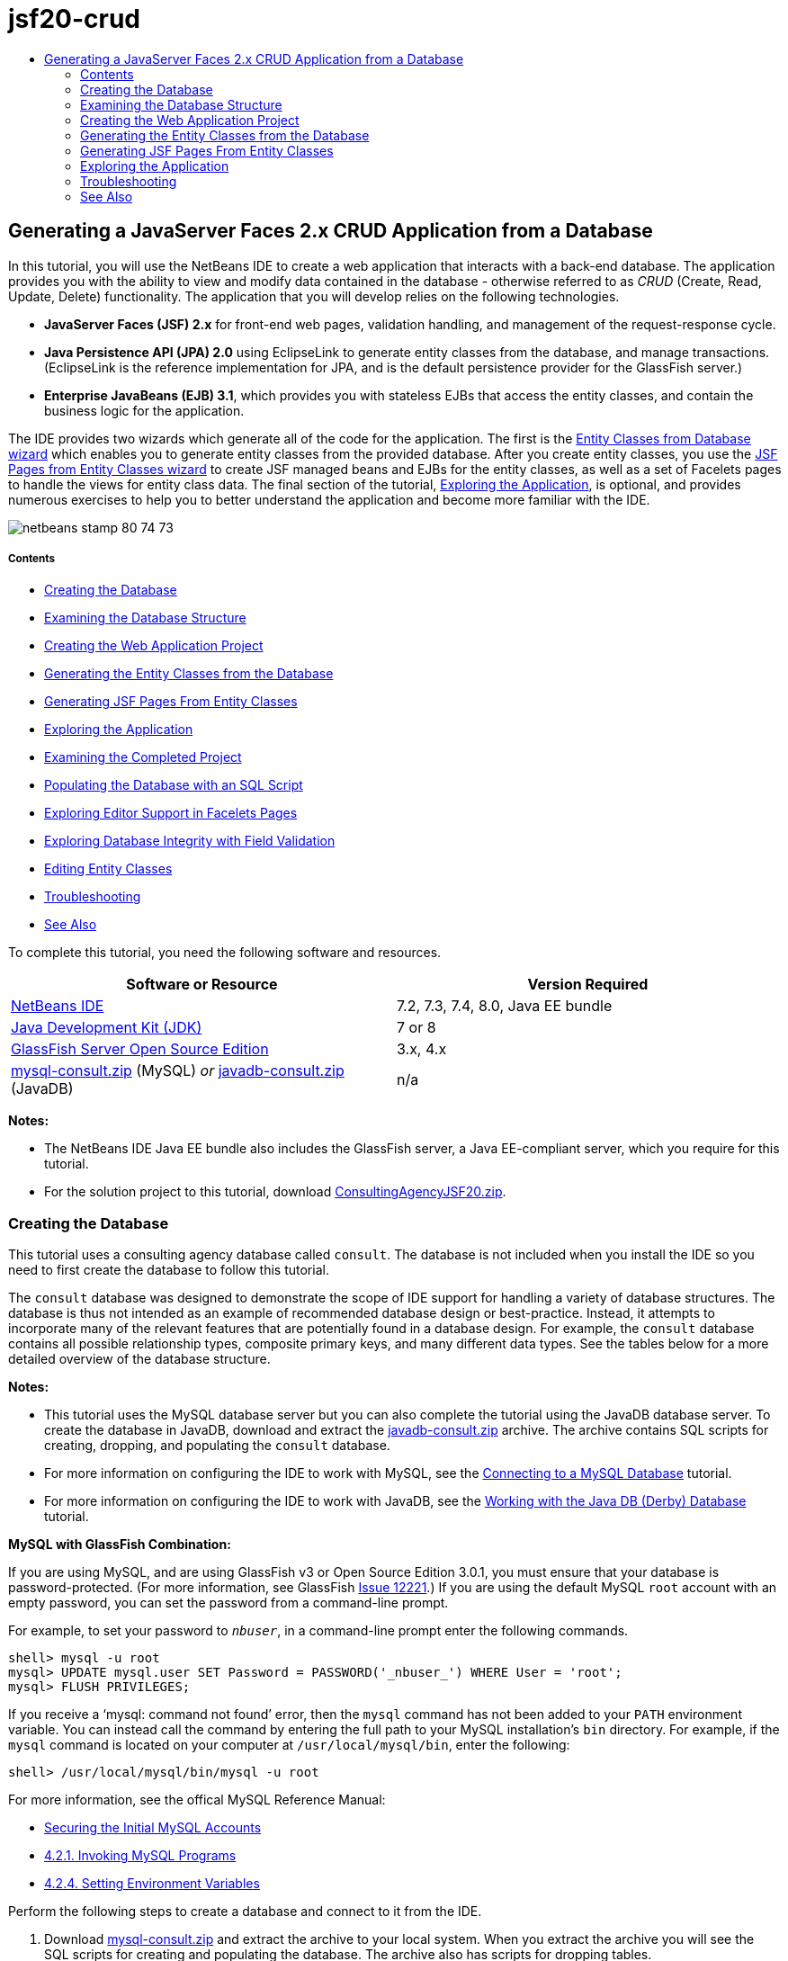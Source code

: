 // 
//     Licensed to the Apache Software Foundation (ASF) under one
//     or more contributor license agreements.  See the NOTICE file
//     distributed with this work for additional information
//     regarding copyright ownership.  The ASF licenses this file
//     to you under the Apache License, Version 2.0 (the
//     "License"); you may not use this file except in compliance
//     with the License.  You may obtain a copy of the License at
// 
//       http://www.apache.org/licenses/LICENSE-2.0
// 
//     Unless required by applicable law or agreed to in writing,
//     software distributed under the License is distributed on an
//     "AS IS" BASIS, WITHOUT WARRANTIES OR CONDITIONS OF ANY
//     KIND, either express or implied.  See the License for the
//     specific language governing permissions and limitations
//     under the License.
//

= jsf20-crud
:jbake-type: page
:jbake-tags: old-site, needs-review
:jbake-status: published
:keywords: Apache NetBeans  jsf20-crud
:description: Apache NetBeans  jsf20-crud
:toc: left
:toc-title:

== Generating a JavaServer Faces 2.x CRUD Application from a Database

In this tutorial, you will use the NetBeans IDE to create a web application that interacts with a back-end database. The application provides you with the ability to view and modify data contained in the database - otherwise referred to as _CRUD_ (Create, Read, Update, Delete) functionality. The application that you will develop relies on the following technologies.

* *JavaServer Faces (JSF) 2.x* for front-end web pages, validation handling, and management of the request-response cycle.
* *Java Persistence API (JPA) 2.0* using EclipseLink to generate entity classes from the database, and manage transactions. (EclipseLink is the reference implementation for JPA, and is the default persistence provider for the GlassFish server.)
* *Enterprise JavaBeans (EJB) 3.1*, which provides you with stateless EJBs that access the entity classes, and contain the business logic for the application.

The IDE provides two wizards which generate all of the code for the application. The first is the link:#generateEntity[Entity Classes from Database wizard] which enables you to generate entity classes from the provided database. After you create entity classes, you use the link:#jsfPagesEntityClasses[JSF Pages from Entity Classes wizard] to create JSF managed beans and EJBs for the entity classes, as well as a set of Facelets pages to handle the views for entity class data. The final section of the tutorial, link:#explore[Exploring the Application], is optional, and provides numerous exercises to help you to better understand the application and become more familiar with the IDE.

image:netbeans-stamp-80-74-73.png[title="Content on this page applies to the NetBeans IDE 7.2, 7.3, 7.4 and 8.0"]

===== Contents

* link:#createDB[Creating the Database]
* link:#examineDB[Examining the Database Structure]
* link:#createProject[Creating the Web Application Project]
* link:#generateEntity[Generating the Entity Classes from the Database]
* link:#jsfPagesEntityClasses[Generating JSF Pages From Entity Classes]
* link:#explore[Exploring the Application]
* link:#completedProject[Examining the Completed Project]
* link:#populateDB[Populating the Database with an SQL Script]
* link:#editorSupport[Exploring Editor Support in Facelets Pages]
* link:#dbIntegrity[Exploring Database Integrity with Field Validation]
* link:#editEntity[Editing Entity Classes]
* link:#troubleshooting[Troubleshooting]
* link:#seeAlso[See Also]

To complete this tutorial, you need the following software and resources.

|===
|Software or Resource |Version Required 

|link:https://netbeans.org/downloads/index.html[NetBeans IDE] |7.2, 7.3, 7.4, 8.0, Java EE bundle 

|link:http://www.oracle.com/technetwork/java/javase/downloads/index.html[Java Development Kit (JDK)] |7 or 8 

|link:http://glassfish.dev.java.net/[GlassFish Server Open Source Edition] |3.x, 4.x 

|link:https://netbeans.org/projects/samples/downloads/download/Samples%252FJavaEE%252Fmysql-consult.zip[mysql-consult.zip] (MySQL)
_or_
link:https://netbeans.org/projects/samples/downloads/download/Samples%252FJavaEE%252Fjavadb-consult.zip[javadb-consult.zip] (JavaDB) |n/a 
|===

*Notes:*

* The NetBeans IDE Java EE bundle also includes the GlassFish server, a Java EE-compliant server, which you require for this tutorial.
* For the solution project to this tutorial, download link:https://netbeans.org/projects/samples/downloads/download/Samples%252FJavaEE%252FConsultingAgencyJSF20.zip[ConsultingAgencyJSF20.zip].


=== Creating the Database

This tutorial uses a consulting agency database called `consult`. The database is not included when you install the IDE so you need to first create the database to follow this tutorial.

The `consult` database was designed to demonstrate the scope of IDE support for handling a variety of database structures. The database is thus not intended as an example of recommended database design or best-practice. Instead, it attempts to incorporate many of the relevant features that are potentially found in a database design. For example, the `consult` database contains all possible relationship types, composite primary keys, and many different data types. See the tables below for a more detailed overview of the database structure.

*Notes:*

* This tutorial uses the MySQL database server but you can also complete the tutorial using the JavaDB database server. To create the database in JavaDB, download and extract the link:https://netbeans.org/projects/samples/downloads/download/Samples%252FJavaEE%252Fjavadb-consult.zip[javadb-consult.zip] archive. The archive contains SQL scripts for creating, dropping, and populating the `consult` database.
* For more information on configuring the IDE to work with MySQL, see the link:../ide/mysql.html[Connecting to a MySQL Database] tutorial.
* For more information on configuring the IDE to work with JavaDB, see the link:../ide/java-db.html[Working with the Java DB (Derby) Database] tutorial.

*MySQL with GlassFish Combination:*

If you are using MySQL, and are using GlassFish v3 or Open Source Edition 3.0.1, you must ensure that your database is password-protected. (For more information, see GlassFish link:https://java.net/jira/browse/GLASSFISH-12221[Issue 12221].) If you are using the default MySQL `root` account with an empty password, you can set the password from a command-line prompt.

For example, to set your password to `_nbuser_`, in a command-line prompt enter the following commands.

[source,java]
----

shell> mysql -u root
mysql> UPDATE mysql.user SET Password = PASSWORD('_nbuser_') WHERE User = 'root';
mysql> FLUSH PRIVILEGES;
----

If you receive a '`mysql: command not found`' error, then the `mysql` command has not been added to your `PATH` environment variable. You can instead call the command by entering the full path to your MySQL installation's `bin` directory. For example, if the `mysql` command is located on your computer at `/usr/local/mysql/bin`, enter the following:

[source,java]
----

shell> /usr/local/mysql/bin/mysql -u root
----

For more information, see the offical MySQL Reference Manual:

* link:http://dev.mysql.com/doc/refman/5.1/en/default-privileges.html[Securing the Initial MySQL Accounts]
* link:http://dev.mysql.com/doc/refman/5.1/en/invoking-programs.html[4.2.1. Invoking MySQL Programs]
* link:http://dev.mysql.com/doc/refman/5.1/en/setting-environment-variables.html[4.2.4. Setting Environment Variables]



Perform the following steps to create a database and connect to it from the IDE.

1. Download link:https://netbeans.org/projects/samples/downloads/download/Samples%252FJavaEE%252Fmysql-consult.zip[mysql-consult.zip] and extract the archive to your local system. When you extract the archive you will see the SQL scripts for creating and populating the database. The archive also has scripts for dropping tables.
2. In the Services window, expand the Databases node, right-click the MySQL node and choose Start Server.
3. Right-click the MySQL Server node and choose Create Database.
4. Type *consult* as the Database Name in the Create MySQL Database dialog. Click OK. A new node appears under the Databases node (`jdbc:mysql://localhost:3306/consult [root on Default schema]`).
5. Right-click the new node and choose Connect.
6. Choose File > Open File from the main menu and navigate to the extracted file `mysql_create_consult.sql`. Click Open. The file automatically opens in the SQL editor.
image:run-sql-script.png[title="Open SQL files in the IDE's editor"]
7. Make sure that the `consult` database is selected in the Connection drop-down list in the SQL editor toolbar, then click the Run SQL ( image:run-sql-btn.png[] ) button.

When you click Run SQL, the following output appears in the Output window.

image:run-sql-output.png[title="Output window provides information on SQL execution"]


=== Examining the Database Structure

To confirm that the tables were created correctly, expand the Tables node under the database connection node. You can expand a table node to see the table columns, indexes and any foreign keys. You can right-click a column and choose Properties to view additional information about the column.

image:services-window-tables.png[title="Services window displays database connections, tables, table columns, indexes, and foreign keys"]

*Note:* If you do not see any tables under the Tables node, right-click the Tables node and choose Refresh.

Looking at the structure of the `consult` database, you can see that the database contains tables that have a variety of relationships and various field types. When creating entity classes from a database, the IDE automatically generates the appropriate code for the various field types.

image:diagram_consult.png[title="Entity-relationship diagram of consult database"]

The following table describes the tables found in the `consult` database.

|===
|Database Table |Description |Design Features 

|CLIENT |A client of the consulting agency |Non-generated, composite primary key (whose fields do not constitute a foreign key) 

|CONSULTANT |An employee of the consulting agency whom clients can hire on a contract basis |Includes a resume field of type LONG VARCHAR 

|CONSULTANT_STATUS |A consultant's status with the consulting agency (for example, Active and Inactive are possible statuses) |Non-generated primary key of type CHAR 

|RECRUITER |An employee of the consulting agency responsible for connecting clients and consultants 
 

|PROJECT |A project that a client staffs with consultants of the consulting agency |Non-generated, composite primary key that includes two fields constituting a foreign key to the CLIENT table 

|BILLABLE |A set of hours worked by a consultant on a project, for which the consulting agency bills the relevant client |Includes an artifact field of type CLOB 

|ADDRESS |A client's billing address 
 

|PROJECT_CONSULTANT |Join table indicating which consultants are currently assigned to which projects |Cross-references PROJECT and CONSULTANT, the former having a composite primary key 
|===


The `consult` database includes a variety of relationships. When creating entity classes from a database, the IDE automatically generates the properties of the appropriate Java type based on the SQL type of the columns. The following table describes the entity relationships for the `consult` database. (Inverse relationships are not shown.)

|===
|Entity |Related Entity |Relationship Information |Description 

|CLIENT |RECRUITER |nullable one-to-one with manual editing; nullable one-to-many if not edited |CLIENT has many RECRUITERs and RECRUITER has zero or one CLIENT (if not manually edited) 

|CLIENT |ADDRESS |non-nullable one-to-one |CLIENT has one ADDRESS and ADDRESS has zero or one CLIENT 

|CLIENT |PROJECT |non-nullable one-to-many; in a Project entity, the value of the client field is part of the Project's primary key |CLIENT has many PROJECTs and PROJECT has one CLIENT 

|CONSULTANT |PROJECT |many-to-many |CONSULTANT has many PROJECTs and PROJECT has many CONSULTANTs 

|CONSULTANT |BILLABLE |non-nullable one-to-many |CONSULTANT has many BILLABLEs and BILLABLE has one CONSULTANT 

|CONSULTANT_STATUS |CONSULTANT |non-nullable one-to-many |CONSULTANT_STATUS has many CONSULTANTs and CONSULTANT has one CONSULTANT_STATUS 

|CONSULTANT |RECRUITER |nullable one-to-many |CONSULTANT has zero or one RECRUITER and RECRUITER has many CONSULTANTs 

|BILLABLE |PROJECT |non-nullable one-to-many |BILLABLE has one PROJECT and PROJECT has many BILLABLEs 
|===

Now that the database is created, you can create the web application and use the Entity Classes from Database wizard to generate entity classes based on the database tables.

=== Creating the Web Application Project

In this exercise you create a web project and add the JavaServer Faces framework to the project. When you create the project, you will select JavaServer Faces in the Frameworks panel of the New Project wizard.

1. Choose File > New Project (Ctrl-Shift-N; ⌘-Shift-N on Mac) from the main menu.
2. Select Web Application from the Java Web category. Click Next.
3. Type `ConsultingAgency` for the project name and set the project location. Click Next.
4. Set the server to GlassFish and set the Java EE Version to Java EE 6 Web or Java EE 7 Web. Click Next.
5. In the Frameworks panel, select the JavaServer Faces option. Click Finish.

When you click Finish, the IDE generates the web application project and opens `index.xhtml` in the editor.

=== Generating the Entity Classes from the Database

After connecting to a database in the IDE, you can use the Entity Classes from Database wizard to quickly generate entity classes based on the tables in the database. The IDE can generate entity classes for each table that you select, and can also generate any necessary entity classes for related tables.

1. In the Projects window, right-click the `ConsultingAgency` project node, and choose New > Entity Classes from Database. (If this option is not listed, choose Other. Then, in the File wizard, select the Persistence category, then Entity Classes from Database.)
2. Select New Data Source from the Data Source drop-down list to open the Create Data Source dialog.
3. Type `jdbc/consult` as the JNDI Name and select the `jdbc:mysql://localhost:3306/consult` connection as the Database Connection.
image:create-datasource.png[title="Specify a JNDI name and database connection to create a datasource"]
4. Click OK to close the dialog box and return to the wizard. The tables in the `consult` database appear in the Available Tables listbox.
5. Click the Add All button to select all tables contained in the database. Click Next.
image:new-entities-wizard.png[]
6. Type `jpa.entities` as the Package name.
7. Confirm that the checkboxes to generate named queries and create a persistence unit are selected. Click Finish.

When you click Finish, the IDE generates the entity classes in the `jpa.entities` package of the project.

When using the wizard to create entity classes from a database, the IDE examines the relationships between database tables. In the Projects window, if you expand the `jpa.entities` package node, you can see that the IDE generated an entity class for each table except for the `PROJECT_CONSULTANT` table. The IDE did not create an entity class for `PROJECT_CONSULTANT` because the table is a join table.

image:projects-window-entities.png[title="screenshot of Projects window showing generated entity classes"]

The IDE also generated two additional classes for the tables with composite primary keys: `CLIENT` and `PROJECT`. The primary key classes for these tables (`ClientPK.java` and `ProjectPK.java`) have `PK` appended to the name.

If you look at the generated code for the entity classes you can see that the wizard added `@GeneratedValue` annotations to the auto-generated ID fields and `@Basic(optional = "false")` annotations to some of the fields in the entity classes. Based on the `@Basic(optional = "false")` annotations, the JSF Pages from Entity Classes wizard can generate code that includes checks to prevent non-nullable column violations for those fields.


=== Generating JSF Pages From Entity Classes

Now that the entity classes are created, you can create the web interface for displaying and modifying the data. You will use the JSF Pages from Entity Classes wizard to generate JavaServer Faces pages. The code generated by the wizard is based on persistence annotations contained in the entity classes.

For each entity class the wizard generates the following files.

* a stateless session bean that extends `AbstractFacade.java`
* a JSF session-scoped, managed bean
* a directory containing four Facelets files for CRUD capabilities (`Create.xhtml`, `Edit.xhtml`, `List.xhtml`, and `View.xhtml`)

The wizard also generates the following files.

* the `AbstractFacade.java` class that contains the business logic for creation, retrieval, modification and removal of entity instances
* utility classes used by the JSF managed beans (`JsfUtil`, `PaginationHelper`)
* a properties bundle for localized messages, and a corresponding entry in the project's Faces configuration file (A `faces-config.xml` file is created if one does not already exist.)
* auxiliary web files, including a default stylesheet for rendered components, and a Facelets template file

To generate the JSF pages:

1. In the Projects window, right-click the project node and choose New > JSF Pages from Entity Classes to open the wizard. (If this option is not listed, choose Other. Then, in the File wizard, select the JavaServer Faces category, then JSF Pages from Entity Classes.)

The Available Entity Classes box lists the seven entity classes contained in the project. The box does not list the embeddable classes (`ClientPK.java` and `ProjectPK.java`).

2. Click Add All to move all the classes to the Selected Entity Classes box.
image:newjsf-wizard.png[title="New JSF Pages from Entity Classes wizard displays all entity classes contained in project"]
Click Next.
3. In Step 3 of the wizard, Generate JSF Pages and Classes, type `jpa.session` for the JPA Session Bean Package.
4. Type `jsf` for the JSF Classes Package.
5. Enter '`/resources/Bundle`' into the Localization Bundle Name field. This will generate a package named `resources` which the `Bundle.properties` file will reside in. (If you leave this blank, the properties bundle will be created in the project's default package.)
image:newjsf-wizard2.png[title="Specify package and folder names for generated files"]

To let the IDE better accommodate your project conventions, you can customize any files generated by the wizard. Click the Customize Template link to modify the file templates used by the wizard.
image:customize-template.png[title="Customize templates for files generated by the wizard"]
In general, you can access and make changes to all templates maintained by the IDE using the Template Manager (Tools > Templates).

6. Click Finish. The IDE generates the stateless session beans in the `jpa.session` package, and the JSF session-scoped, managed beans in the `jsf` package. Each stateless session bean handles the operations for the corresponding entity class, including creating, editing, and destroying instances of the entity class via the Java Persistence API. Each JSF managed bean implements the `javax.faces.convert.Converter` interface and performs the work of converting instances of the corresponding entity class to `String` objects and vice versa.

If you expand the Web Pages node, you can see that the IDE generated a folder for each of the entity classes. Each folder contains the files `Create.xhtml`, `Edit.xhtml`, `List.xhtml` and `View.xhtml`. The IDE also modified the `index.xhtml` file by inserting links to each of the `List.xhtml` pages.

image:projects-jsfpages.png[title="Facelets pages for each entity class are generated by the wizard"]

Each JSF managed bean is specific to the four corresponding Facelets files and includes code that invokes methods in the appropriate session bean.

Expand the `resources` folder node to locate the default `jsfcrud.css` stylesheet that was generated by the wizard. If you open the application welcome page (`index.xhtml`) or the Facelets template file (`template.xhtml`) in the editor, you will see that it contains a reference to the stylesheet.

[source,xml]
----

<h:outputStylesheet name="css/jsfcrud.css"/>
----

The Facelets template file is used by each of the four Facelets files for each entity class.

If you expand the Source Packages node you can see the session beans, JSF managed beans, utility classes, and properties bundle that the wizard generated.

image:projects-generated-classes70.png[title="screenshot of Source Packages directory in Projects window showing classes generated by wizard"]

The wizard also generated a Faces Configuration file (`faces-config.xml`) in order to register the location of the properties bundle. If you expand the Configuration Files node and open `faces-config.xml` in the XML editor, you can see that the following entry is included.

[source,xml]
----

<application>
    <resource-bundle>
        <base-name>/resources/Bundle</base-name>
        <var>bundle</var>
    </resource-bundle>
</application>
----

Also, if you expand the new `resources` package, you'll find the `Bundle.properties` file that contains messages for the client's default language. The messages have been derived from the entity class properties.

To add a new property bundle, right-click the `Bundle.properties` file and choose Customize. The Customizer dialog enables you to add new locales to your application.


=== Exploring the Application

Now that your project contains entity classes, EJB session beans to control the entity classes, and a JSF-powered front-end to display and modify database, try running the project to see the results.

The following is a series of short, optional exercises that help you to become familiar with the application, as well as the features and functionality offered to you by the IDE.

* link:#completedProject[Examining the Completed Project]
* link:#populateDB[Populating the Database with an SQL Script]
* link:#editorSupport[Exploring Editor Support in Facelets Pages]
* link:#dbIntegrity[Exploring Database Integrity with Field Validation]
* link:#editEntity[Editing Entity Classes]

==== Examining the Completed Project

1. To run the project, either right-click the project node in the Projects window and choose Run, or click the Run Project ( image:run-project-btn.png[] ) button in the main toolbar.

When the application's welcome page displays, you are provided with a list of links enabling you to view entries contained in each database table.

image:welcome-page-links.png[title="Links to display database contents for each table"]

The links were added to the welcome page (`index.xhtml`) when you completed the JSF Pages from Entity Classes wizard. They are provided as entry points into the Facelets pages that provide CRUD functionality on the Consulting Agency database.

[source,xml]
----

<h:body>
    Hello from Facelets
    <h:form>
        <h:commandLink action="/address/List" value="Show All Address Items"/>
    </h:form>
    <h:form>
        <h:commandLink action="/billable/List" value="Show All Billable Items"/>
    </h:form>
    <h:form>
        <h:commandLink action="/client/List" value="Show All Client Items"/>
    </h:form>
    <h:form>
        <h:commandLink action="/consultant/List" value="Show All Consultant Items"/>
    </h:form>
    <h:form>
        <h:commandLink action="/consultantStatus/List" value="Show All ConsultantStatus Items"/>
    </h:form>
    <h:form>
        <h:commandLink action="/project/List" value="Show All Project Items"/>
    </h:form>
    <h:form>
        <h:commandLink action="/recruiter/List" value="Show All Recruiter Items"/>
    </h:form>
</h:body>
----
2. Click the '`Show All Consultant Items`' link. Looking at the code above, you can see that the target page is `/consultant/List.xhtml`. (In JSF 2.x, the file extension is inferred due to implicit navigation.)
image:empty-consultants-list.png[title="Consultants table is currently empty"]
The database currently doesn't contain any sample data. You can add data manually by clicking the '`Create New Consultant`' link and using the provided web form. This triggers the `/consultant/Create.xhtml` page to display. You can also run an SQL script in the IDE to populate tables with sample data. The following sub-sections explore both options.

You can click the index link to return to the links listed in the welcome page. The links provide you with a view of the data held in each database table and trigger the `List.xhtml` file for each entity folder to display. As is later demonstrated, after you add data to the tables, other links will display for each entry enabling you to view (`View.xhtml`), edit (`Edit.xhmtl`), and destroy data for a single table record.

*Note.* If the application fails to deploy, see the link:#troubleshooting[troubleshooting section] below. (Also see the troubleshooting section of link:mysql-webapp.html#troubleshoot[Creating a Simple Web Application Using a MySQL Database].)

==== Populating the Database with an SQL Script

Run the provided script, which generates sample data for the database tables. The script (`mysql_insert_data_consult.sql`) is included in the Consulting Agency Database zip file which you can download from the link:#requiredSoftware[required software table].

Depending on the database server you are working with (MySQL or JavaDB), you can run the provided script, which generates sample data for the database tables. For MySQL, this is the `mysql_insert_data_consult.sql` script. For JavaDB, this is the `javadb_insert_data_consult.sql` script. Both scripts are included in their respective archives, which can be downloaded from the link:#requiredSoftware[required software table].

1. Choose File > Open File from the main menu, then navigate to the location of the script on your computer. Click Open. The file automatically opens in the IDE's SQL editor.
2. Make sure that the `consult` database is selected in the Connection drop-down list in the SQL editor toolbar.
image:run-sql-insert.png[title="Open the script in the IDE's SQL editor"]

Either right-click in the editor and choose Run Statement, or click the Run SQL ( image:run-sql-btn.png[] ) button. You can see the result of the script execution in the Output window.

3. Restart the GlassFish server. This is a necessary step to enable the server to reload and cache the new data contained in the `consult` database. To do so, click the GlassFish server tab in the Output window (The GlassFish server tab displays the server log.), then click the Restart Server ( image:glassfish-restart.png[] ) button in the left margin. The server stops, then restarts.
4. Run the project again and click the '`Show All Consultant Items`' link. You will see that the list is no longer empty.
link:consultants-list.png[image:consultants-list-small.png[]]

==== NetBeans Database Support

You can use the IDE's database table viewer to display and modify table data maintained directly in the database. For example, right-click the `consultant` table in the Services window, and choose View Data.

image:view-data.png[title="Choose View Data from the right-click menu of database tables"]

The SQL query used to perform the action displays in the upper portion of the editor, and a graphical view of the table displays beneath.

link:view-data-table.png[image:view-data-table-small.png[]]

Double-click inside table cells to perform inline modifications to data. Click the Commit Records ( image:commit-records-icon.png[] ) icon to commit changes to the database.

The graphical view provides much more functionality. See link:../../docs/ide/database-improvements-screencast.html[Database Support in NetBeans IDE] for more information.


==== Exploring Editor Support in Facelets Pages

1. Open the `/consultant/List.xhtml` page in the editor. Line 8 indicates that the page relies on the Facelets `template.xhtml` file to render.
[source,java]
----

<ui:composition template="/template.xhtml">
----

To display line numbers, right-click in the editor's left margin and choose Show Line Numbers.

2. Use the IDE's Go to File dialog to open `template.xhtml`. Press Alt-Shift-O (Ctrl-Shift-O on Mac), then begin typing `template`.
image:go-to-file.png[title="Use the Go to File dialog to quickly open project files"]

Click OK (or press Enter).

3. The template applies the `<ui:insert>` tags to insert content from other files into its title and body. Place your cursor on the `<ui:insert>` tag, then press Ctrl-Space to invoke a documentation popup window.
image:doc-popup.png[title="Press Ctrl-Space to invoke a documentation popup on Facelets tags"]

You can press Ctrl-Space on JSF tags and their attributes to invoke a documentation pop-up. The documentation you see is taken from the descriptions provided in the official link:http://javaserverfaces.java.net/nonav/docs/2.1/vdldocs/facelets/index.html[JSF Tag Library Documentation].

4. Switch back to the `List.xhtml` file (press Ctrl-Tab). The `<ui:define>` tags are used to define the content that will be applied to the template's title and body. This pattern is used for all four Facelets files (`Create.xhtml`, `Edit.xhtml`, `List.xhtml`, and `View.xhtml`) generated for each entity class.
5. Place your cursor on any of the EL expressions used for localized messages contained in the `Bundle.properties` file. Press Ctrl-Space to view the localized message.
link:localized-messages.png[image:localized-messages-small.png[]]

In the above image, you can see that the EL expression resolves to '`List`', which is applied to the template title and can be verified from the page rendered in the browser.

6. Scroll to the bottom of the file and locate the code for the `Create New Consultant` link (Line 92). This is as follows:
[source,xml]
----

<h:commandLink action="#{consultantController.prepareCreate}" value="#{bundle.ListConsultantCreateLink}"/>
----
7. Press Ctrl-Space on the `commandLink`'s `action` attribute to invoke the documentation pop-up.

The `action` attribute indicates the method that handles the request when the link is clicked in the browser. The following documentation is provided:

_MethodExpression representing the application action to invoke when this component is activated by the user. The expression must evaluate to a public method that takes no parameters, and returns an Object (the toString() of which is called to derive the logical outcome) which is passed to the NavigationHandler for this application._
In other words, the `action` value typically refers to a method in a JSF managed bean that evaluates to a `String`. The string is then used by JSF's `NavigationHandler` to forward the request to the appropriate view. You verify this in the following steps.
8. Place your cursor on `consultantController` and press Ctrl-Space. The editor's code completion indicates that `consultantController` is a JSF managed bean.
image:code-completion-managed-bean.png[title="Code completion is provided for JSF managed beans"]
9. Move your cursor to `prepareCreate` and press Ctrl-Space. Code completion lists methods contained in the `ConsultantController` managed bean.
image:code-completion-properties.png[title="Code completion is provided for class methods"]
10. Press Ctrl (⌘ on Mac), then hover your mouse over `prepareCreate`. A link is formed, enabling you to navigate directly to the `prepareCreate()` method in the `ConsultantController` managed bean.
image:editor-navigation.png[title="Use editor navigation to quickly navigate source code"]
11. Click the link and view the `prepareCreate()` method (displayed below).
[source,java]
----

public String prepareCreate() {
    current = new Consultant();
    selectedItemIndex = -1;
    return "Create";
}
----
The method returns `Create`. The `NavigationHandler` gathers information behind the scenes, and applies the `Create` string to the path which targets the view sent in response to the request: `/consultant/*Create*.xhtml`. (In JSF 2.x, the file extension is inferred due to implicit navigation.)

==== Exploring Database Integrity with Field Validation

1. From the link:#consultantsList[Consultants List page] in the browser, click the '`Create New Consultant`' link. As demonstrated in the previous sub-section, this triggers the `/consultant/Create.xhtml` page to render.
2. Enter the following details into the form. For the time being, leave both `RecruiterId` and `StatusId` fields blank.

|===
|Field |Value 

|ConsultantId |2 

|Email |jack.smart@jsfcrudconsultants.com 

|Password |jack.smart 

|HourlyRate |75 

|BillableHourlyRate |110 

|HireDate |07/22/2008 

|Resume |I'm a great consultant. Hire me - You won't be disappointed! 

|RecruiterId |--- 

|StatusId |--- 
|===
3. Click Save. When you do so, a validation error is flagged for the `StatusId` field.
image:create-new-consultant.png[title="Enter sample data into the form"]
Why did this happen? Reexamine the link:#er-diagram[entity-relationship diagram for the Consulting Agency database]. As stated in the link:#relationships[relationships table] above, the `CONSULTANT` and `CONSULTANT_STATUS` tables share a non-nullable, one-to-many relationship. Therefore, every entry in the `CONSULTANT` table must contain a reference to an entry in the `CONSULTANT_STATUS` table. This is denoted by the `consultant_fk_consultant_status` foreign key that links the two tables.

You can view foreign keys held by tables by expanding a table's Foreign Keys node in the Services window (Ctrl-5; ⌘-5 on Mac).

image:consultant-fk.png[title="Examine foreign key attributes in the Services window"]
4. To overcome the validation error, select `entity.ConsultantStatus[statusId=A]` from the `StatusId` drop-down list.

*Note:* You can leave the `RecruiterId` field blank. As indicated in the link:#er-diagram[database entity-relationship diagram], there is a nullable, one-to-many relationship between the `CONSULTANT` and `RECRUITER` tables, meaning that entries in `CONSULTANT` do not need to be associated with a `RECRUITER` entry.
5. Click Save. A message displays, indicating that the consultant entry was successfully saved. If you click `Show All Consultant Items`, you'll see the new entry listed in the table.

In general, the generated Facelets pages provide errors for user input that introduces:

* empty fields for non-nullable table cells.
* modifications to data that cannot be altered (e.g., primary keys).
* insertion of data that is not of the correct type.
* modifications to data when a user's view is no longer synchronized with the database.

==== Editing Entity Classes

In the previous sub-section, you saw how the `StatusId` drop-down list provided you with the not-so-user-friendly `entity.ConsultantStatus[statusId=A]` option. You may already be aware that the text displayed for each item in this drop-down is a string representation for each `ConsultantStatus` entity encountered (i.e., The entity class' `toString()` method is called).

This sub-section demonstrates how you can use the editor's code completion, documentation, and navigation support to make this conclusion. It also has you prepare a more user-friendly message for the drop-down list.

1. Open the `/consultant/Create.xhtml` file in the editor. This is the Create New Consultant form which you just viewed in the browser. Scroll down to the code for the `StatusId` drop-down (shown in *bold* below).
[source,xml]
----

    <h:outputLabel value="#{bundle.CreateConsultantLabel_resume}" for="resume" />
    <h:inputTextarea rows="4" cols="30" id="resume" value="#{consultantController.selected.resume}" title="#{bundle.CreateConsultantTitle_resume}" />
    *<h:outputLabel value="#{bundle.CreateConsultantLabel_statusId}" for="statusId" />
    <h:selectOneMenu id="statusId" value="#{consultantController.selected.statusId}" title="#{bundle.CreateConsultantTitle_statusId}" required="true" requiredMessage="#{bundle.CreateConsultantRequiredMessage_statusId}">
        <f:selectItems value="#{consultantStatusController.itemsAvailableSelectOne}"/>
    </h:selectOneMenu>*
    <h:outputLabel value="#{bundle.CreateConsultantLabel_recruiterId}" for="recruiterId" />
    <h:selectOneMenu id="recruiterId" value="#{consultantController.selected.recruiterId}" title="#{bundle.CreateConsultantTitle_recruiterId}" >
        <f:selectItems value="#{recruiterController.itemsAvailableSelectOne}"/>
    </h:selectOneMenu>
</h:panelGrid>
----
2. Examine the `value` applied to the `<f:selectItems>` tag. The `value` attribute determines the text that displays for each item in the drop-down list.

Press Ctrl-Space on `itemsAvailableSelectOne`. The editor's code completion indicates that the `ConsultantStatusController`'s `getItemsAvailableSelectOne()` method returns an array of `SelectItem` objects.
image:code-completion-returned-object.png[title="Code completion displays returned classes for methods"]
3. Press Ctrl (⌘ on Mac), then hover your mouse over `itemsAvailableSelectOne`. A link is formed, enabling you to navigate directly to the `getItemsAvailableSelectOne()` method in the `ConsultantStatus` entity's source code. Click this link.
4. Place your cursor on the `SelectItem[]` return value in the method signature, and press Ctrl-Space to invoke the documentation pop-up.
image:documentation-select-item.png[title="Press Ctrl-Space to invoke documentation support"]

Click the web browser ( image:web-browser-icon.png[] ) icon in the documentation window to open the Javadoc in an external web browser.

As you can see, the `SelectItem` class belongs to the JSF framework. The `UISelectOne` component, as mentioned in the documentation, is represented by the `<h:selectOneMenu>` tag from the markup which you examined in link:#markup[Step 1] above.
5. Press Ctrl (⌘ on Mac), then hover your mouse over `findAll()`. A pop-up appears, displaying the method signature.
image:method-signature.png[title="View pop-ups of method signatures in the editor"]
You can see that here `ejbFacade.findAll()` returns a `List` of `ConsultantStatus` objects.
6. Navigate to `JsfUtil.getSelectItems`. Hover your mouse over `getSelectItems` and press Ctrl (⌘ on Mac), then click the link that displays.

*Note:* Recall that `JsfUtil` is one of the utility classes that was generated when you completed the link:#jsfPagesEntityClasses[JSF Pages from Entity Classes wizard].

The method loops through the list of entities (i.e, the `List` of `ConsultantStatus` objects), creating a `SelectItem` for each. As indicated in *bold* below, each `SelectItem` is created using the entity object and a _label_ for the object.
[source,java]
----

public static SelectItem[] getSelectItems(List<?> entities, boolean selectOne) {
    int size = selectOne ? entities.size() + 1 : entities.size();
    SelectItem[] items = new SelectItem[size];
    int i = 0;
    if (selectOne) {
        items[0] = new SelectItem("", "---");
        i++;
    }
    *for (Object x : entities) {
        items[i++] = new SelectItem(x, x.toString());
    }*
    return items;
}
----

The label is created using the entity's `toString()` method, and is the representation of the object when rendered in the response. (See the Javadoc definition for the `SelectItem(java.lang.Object value, java.lang.String label)` constructor.)

Now that you have verified that the entity `toString()` method is what is rendered in the browser when you view items in a drop-down list, modify the `ConsultantStatus` `toString()` method.

7. Open the `ConsultantStatus` entity class in the editor. Modify the `toString` method to return the `statusId` and `description`. These are entity properties which correspond to the two columns of the `CONSULTANT_STATUS` table.
[source,java]
----

public String toString() {
    return *statusId + ", " + description;*
}
----
8. Run the project again. When the browser displays the welcome page, click the `Show All Consultant Items` link, then click `Create New Consultant`.

Inspect the `StatusId` drop-down. You'll see that it now displays the status ID and description for the one record contained in the database's `CONSULTANT_STATUS` table.

image:drop-down.png[title="StatusId drop-down displays items according to ConsultantStatus entity's toString() method"]

=== Troubleshooting

Depending on your configuration, deploying the application to the server can fail and you might see the following message in the Output window.

[source,java]
----

GlassFish Server 4 is running.
In-place deployment at /MyDocuments/ConsultingAgency/build/web
GlassFish Server 4, deploy, null, false
/MyDocuments/ConsultingAgency/nbproject/build-impl.xml:1045: The module has not been deployed.
See the server log for details.
----

The most common cause for the failure is a problem when generating the JDBC resources on the server. If this is the case, you will probably see a message similar to the following in the server log tab in the Output window.

[source,java]
----

Severe:   Exception while preparing the app : Invalid resource : jdbc/consult__pm
com.sun.appserv.connectors.internal.api.ConnectorRuntimeException: Invalid resource : jdbc/consult__pm
----

If the server log tab is not open you can open the tab by right-clicking the GlassFish Server node in the Services window and choosing View Domain Server Log.

This application requires two JDBC resources:

* JDBC Resource or Datasource. The application uses JNDI lookup to locate the JDBC resource. If you look in the persistence unit (`persistence.xml`) you can see that the JNDI name for the JTA data source for this application is `jdbc/consult`.

The JDBC resource identifies the connection pool that is currently used by the application.

* JDBC Connection Pool. The connection pool specifies the connection details for the database, including the location, user name, password. The connection pool that is used for this application is `consultPool`.

The JDBC resource and connection pool are specified in the `glassfish-resources.xml` file. You can open `glassfish-resources.xml` in the editor by expanding the Server Resources node in the Projects window and double-clicking the file. The file will look similar to the following.

[source,xml]
----

<?xml version="1.0" encoding="UTF-8"?>
<!DOCTYPE resources PUBLIC "-//GlassFish.org//DTD GlassFish Application Server 3.1 Resource Definitions//EN" "http://glassfish.org/dtds/glassfish-resources_1_5.dtd">
<resources>
  <jdbc-connection-pool allow-non-component-callers="false" associate-with-thread="false" connection-creation-retry-attempts="0" connection-creation-retry-interval-in-seconds="10" connection-leak-reclaim="false" connection-leak-timeout-in-seconds="0" connection-validation-method="auto-commit" datasource-classname="com.mysql.jdbc.jdbc2.optional.MysqlDataSource" fail-all-connections="false" idle-timeout-in-seconds="300" is-connection-validation-required="false" is-isolation-level-guaranteed="true" lazy-connection-association="false" lazy-connection-enlistment="false" match-connections="false" max-connection-usage-count="0" max-pool-size="32" max-wait-time-in-millis="60000" name="consultPool" non-transactional-connections="false" ping="false" pool-resize-quantity="2" pooling="true" res-type="javax.sql.DataSource" statement-cache-size="0" statement-leak-reclaim="false" statement-leak-timeout-in-seconds="0" statement-timeout-in-seconds="-1" steady-pool-size="8" validate-atmost-once-period-in-seconds="0" wrap-jdbc-objects="false">
    <property name="serverName" value="localhost"/>
    <property name="portNumber" value="3306"/>
    <property name="databaseName" value="consult"/>
    <property name="User" value="root"/>
    <property name="Password" value="nb"/>
    <property name="URL" value="jdbc:mysql://localhost:3306/consult?zeroDateTimeBehavior=convertToNull"/>
    <property name="driverClass" value="com.mysql.jdbc.Driver"/>
  /<jdbc-connection-pool>
  <jdbc-resource enabled="true" jndi-name="jdbc/consult" object-type="user" pool-name="consultPool"/>
/<resources>
----

In `glassfish-resources.xml` you can see that the JDBC resource `jdbc/consult` identifies `consultPool` as the name of the connection pool. You can also see the properties for `consultPool`. In this application only one datasource and one connection pool are defined in `glassfish-resources.xml`. In some cases you might want to specify additional resources, for example, to identify a temporary data store that is used only for development or for testing.

If the JDBC resource and connection pool were not generated automatically on the server when you tried to the application, you can perform the following steps to manually create the resources in the GlassFish Admin Console.

1. Open `glassfish-resources.xml` in the editor if it is not already open.

You will use the property values that are specified in `glassfish-resources.xml` when you create the JDBC resource and connection pool.

2. Right-click the GlassFish Server node in the Services window and choose Open Domain Admin Console in the popup menu to open the GlassFish Console in your browser.
3. In the Common Tasks navigation panel of the GlassFish Console, expand the *JDBC* node and the *JDBC Resources* and *JDBC Connection Pools* nodes.
link:gf-admin-console-lg.png[image:gf-admin-console-sm.png[title="Click to see full-size image of GlassFish Admin Console"]]

You can see the JDBC resources that are currently registered with the server. You will need to create `jdbc/consult` and `consultPool` if they are not listed under the JDBC node in the Common Tasks navigation panel. Some JDBC resources were created by default when you installed the server and are displayed as sub-nodes.

4. Click the *JDBC Connection Pools* node and click New in the New JDBC Connection Pool pane.
image:gf-new-jdbc-pool1.png[title="New JDBC Connection Pool pane in the GlassFish Admin Console"]
5. Type *consultPool* as the Pool Name, select *javax.sql.ConnectionPoolDataSource* as the Resource Type and select *MySql* as the Database Driver Vendor. Click Next.
6. In Step 2, locate and specify the values for the *URL*, *username* and *password* properties. Click Finish.
image:gf-new-jdbc-pool2.png[title="New JDBC Connection Pool panel in the GlassFish Admin Console"]

You can find the values for the properties in `glassfish-resources.xml`.

The new connection pool is created on the server when you click Finish and a node for the connection pool is displayed under the JDBC Connection Pools node.

7. Click the *JDBC Resources* node in the Common Tasks navigation panel and click New.
8. Type *jdbc/consult* for the JNDI Name and select *consultPool* in the Pool Name drop-down list. Click OK.
image:gf-new-jdbc-resource.png[title="New JDBC Resource pane in the GlassFish Admin Console"]

The new JDBC resource is created on the server when you click OK and a node for the resource is displayed under the JDBC Resources node.

In the Service window of the IDE, you can expand the Resources node under the GlassFish Server and see that IDE added the new resources. You might need to refresh the view (right-click Resources and choose Refresh) to view the changes.

image:gf-services-jdbc-resources.png[title="JDBC Resources displayed in the Services window of the IDE"]

For more tips on troubleshooting problems when using MySQL and the IDE, see the following documents:

* link:../ide/mysql.html[Connecting to a MySQL Database] tutorial.
* The troubleshooting section of link:mysql-webapp.html#troubleshoot[Creating a Simple Web Application Using a MySQL Database]
link:/about/contact_form.html?to=3&subject=Feedback:%20Creating%20a%20JSF%202.0%20CRUD%20Application[Send Feedback on This Tutorial]


=== See Also

For more information about JSF 2.x, see the following resources.

==== NetBeans Articles and Tutorials

* link:jsf20-intro.html[Introduction to JavaServer Faces 2.x in NetBeans IDE]
* link:jsf20-support.html[JSF 2.x Support in NetBeans IDE]
* link:../../samples/scrum-toys.html[Scrum Toys - The JSF 2.0 Complete Sample Application]
* link:../javaee/javaee-gettingstarted.html[Getting Started with Java EE Applications]
* link:../../trails/java-ee.html[Java EE &amp; Java Web Learning Trail]

==== External Resources

* link:http://www.oracle.com/technetwork/java/javaee/javaserverfaces-139869.html[JavaServer Faces Technology] (Official homepage)
* link:http://jcp.org/aboutJava/communityprocess/final/jsr314/index.html[JSR 314 Specification for JavaServer Faces 2.0]
* link:http://docs.oracle.com/javaee/7/tutorial/doc/jsf-intro.htm[JavaServer Faces Technology] chapter in the Java EE 7 Tutorial
* link:http://javaserverfaces.dev.java.net/[GlassFish Project Mojarra] (Official reference implementation for JSF 2.x)
* link:http://forums.oracle.com/forums/forum.jspa?forumID=982[OTN Discussion Forums : JavaServer Faces]
* link:http://www.jsfcentral.com/[JSF Central]

==== Blogs

* link:http://www.java.net/blogs/edburns/[Ed Burns]
* link:http://www.java.net/blogs/driscoll/[Jim Driscoll]

NOTE: This document was automatically converted to the AsciiDoc format on 2018-03-13, and needs to be reviewed.
